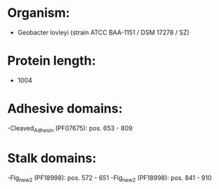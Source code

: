 * Organism:
- Geobacter lovleyi (strain ATCC BAA-1151 / DSM 17278 / SZ)
* Protein length:
- 1004
* Adhesive domains:
-Cleaved_Adhesin (PF07675): pos. 653 - 809
* Stalk domains:
-Flg_new_2 (PF18998): pos. 572 - 651
-Flg_new_2 (PF18998): pos. 841 - 910

